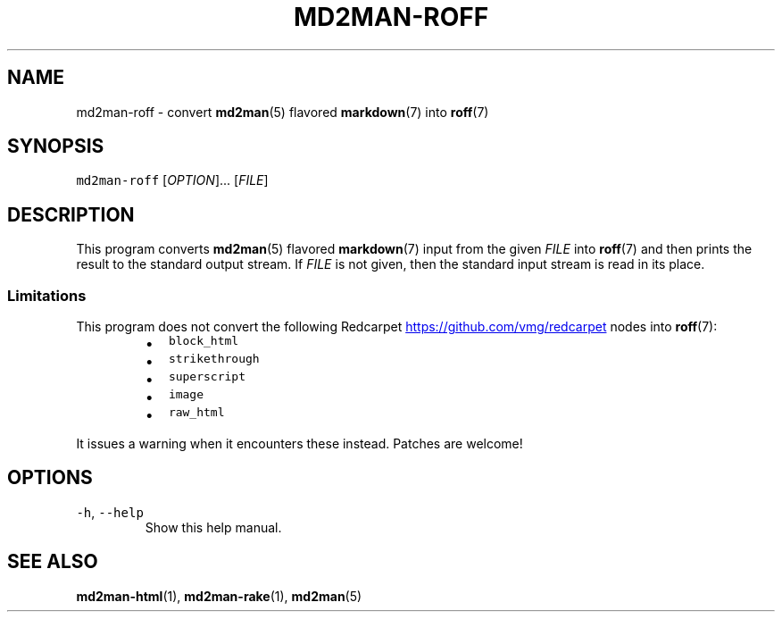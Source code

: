 .TH MD2MAN\-ROFF 1 2014\-04\-26 2.0.4
.SH NAME
.PP
md2man\-roff \- convert 
.BR md2man (5) 
flavored 
.BR markdown (7) 
into 
.BR roff (7)
.SH SYNOPSIS
.PP
\fB\fCmd2man\-roff\fR [\fIOPTION\fP]... [\fIFILE\fP]
.SH DESCRIPTION
.PP
This program converts 
.BR md2man (5) 
flavored 
.BR markdown (7) 
input from the given
\fIFILE\fP into 
.BR roff (7) 
and then prints the result to the standard output stream.
If \fIFILE\fP is not given, then the standard input stream is read in its place.
.SS Limitations
.PP
This program does not convert the following Redcarpet
.UR https://github.com/vmg/redcarpet
.UE
nodes into 
.BR roff (7):
.RS
.IP \(bu 2
\fB\fCblock_html\fR
.IP \(bu 2
\fB\fCstrikethrough\fR
.IP \(bu 2
\fB\fCsuperscript\fR
.IP \(bu 2
\fB\fCimage\fR
.IP \(bu 2
\fB\fCraw_html\fR
.RE
.PP
It issues a warning when it encounters these instead.  Patches are welcome!
.SH OPTIONS
.TP
\fB\fC\-h\fR, \fB\fC\-\-help\fR
Show this help manual.
.SH SEE ALSO
.PP
.BR md2man-html (1), 
.BR md2man-rake (1), 
.BR md2man (5)